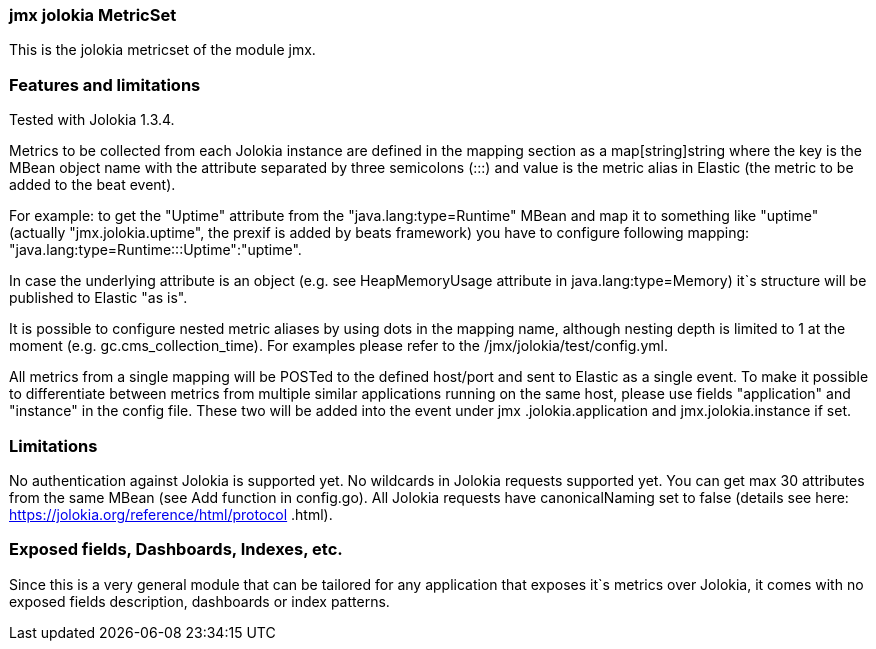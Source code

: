 === jmx jolokia MetricSet

This is the jolokia metricset of the module jmx.

[float]
=== Features and limitations
Tested with Jolokia 1.3.4.

Metrics to be collected from each Jolokia instance are defined in the mapping section as a
map[string]string where the key is the MBean object name with the attribute separated by three semicolons (:::)
and value is the metric alias in Elastic (the metric to be added to the beat event).

For example: to get the "Uptime" attribute from the "java.lang:type=Runtime" MBean and map it to something like
"uptime" (actually "jmx.jolokia.uptime", the prexif is added by beats framework) you have to configure following
mapping: "java.lang:type=Runtime:::Uptime":"uptime".

In case the underlying attribute is an object (e.g. see HeapMemoryUsage attribute in java.lang:type=Memory) it`s
structure will be published to Elastic "as is".

It is possible to configure nested metric aliases by using dots in the mapping name, although
nesting depth is limited to 1 at the moment (e.g. gc.cms_collection_time). For examples please refer to the /jmx/jolokia/test/config.yml.

All metrics from a single mapping will be POSTed to the defined host/port and sent to Elastic as a single event.
To make it possible to differentiate between metrics from multiple similar applications running on the same host, please
 use fields "application" and "instance" in the config file. These two will be added into the event under jmx
 .jolokia.application and jmx.jolokia.instance if set.

[float]
=== Limitations
No authentication against Jolokia is supported yet.
No wildcards in Jolokia requests supported yet.
You can get max 30 attributes from the same MBean (see Add function in config.go).
All Jolokia requests have canonicalNaming set to false (details see here: https://jolokia.org/reference/html/protocol
.html).


[float]
=== Exposed fields, Dashboards, Indexes, etc.
Since this is a very general module that can be tailored for any application that exposes it`s metrics over Jolokia, it
comes with no exposed fields description, dashboards or index patterns.
